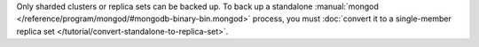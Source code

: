 Only sharded clusters or replica sets can be backed up. To back up a
standalone :manual:`mongod </reference/program/mongod/#mongodb-binary-bin.mongod>` process, you must
:doc:`convert it to a single-member replica set </tutorial/convert-standalone-to-replica-set>`.
